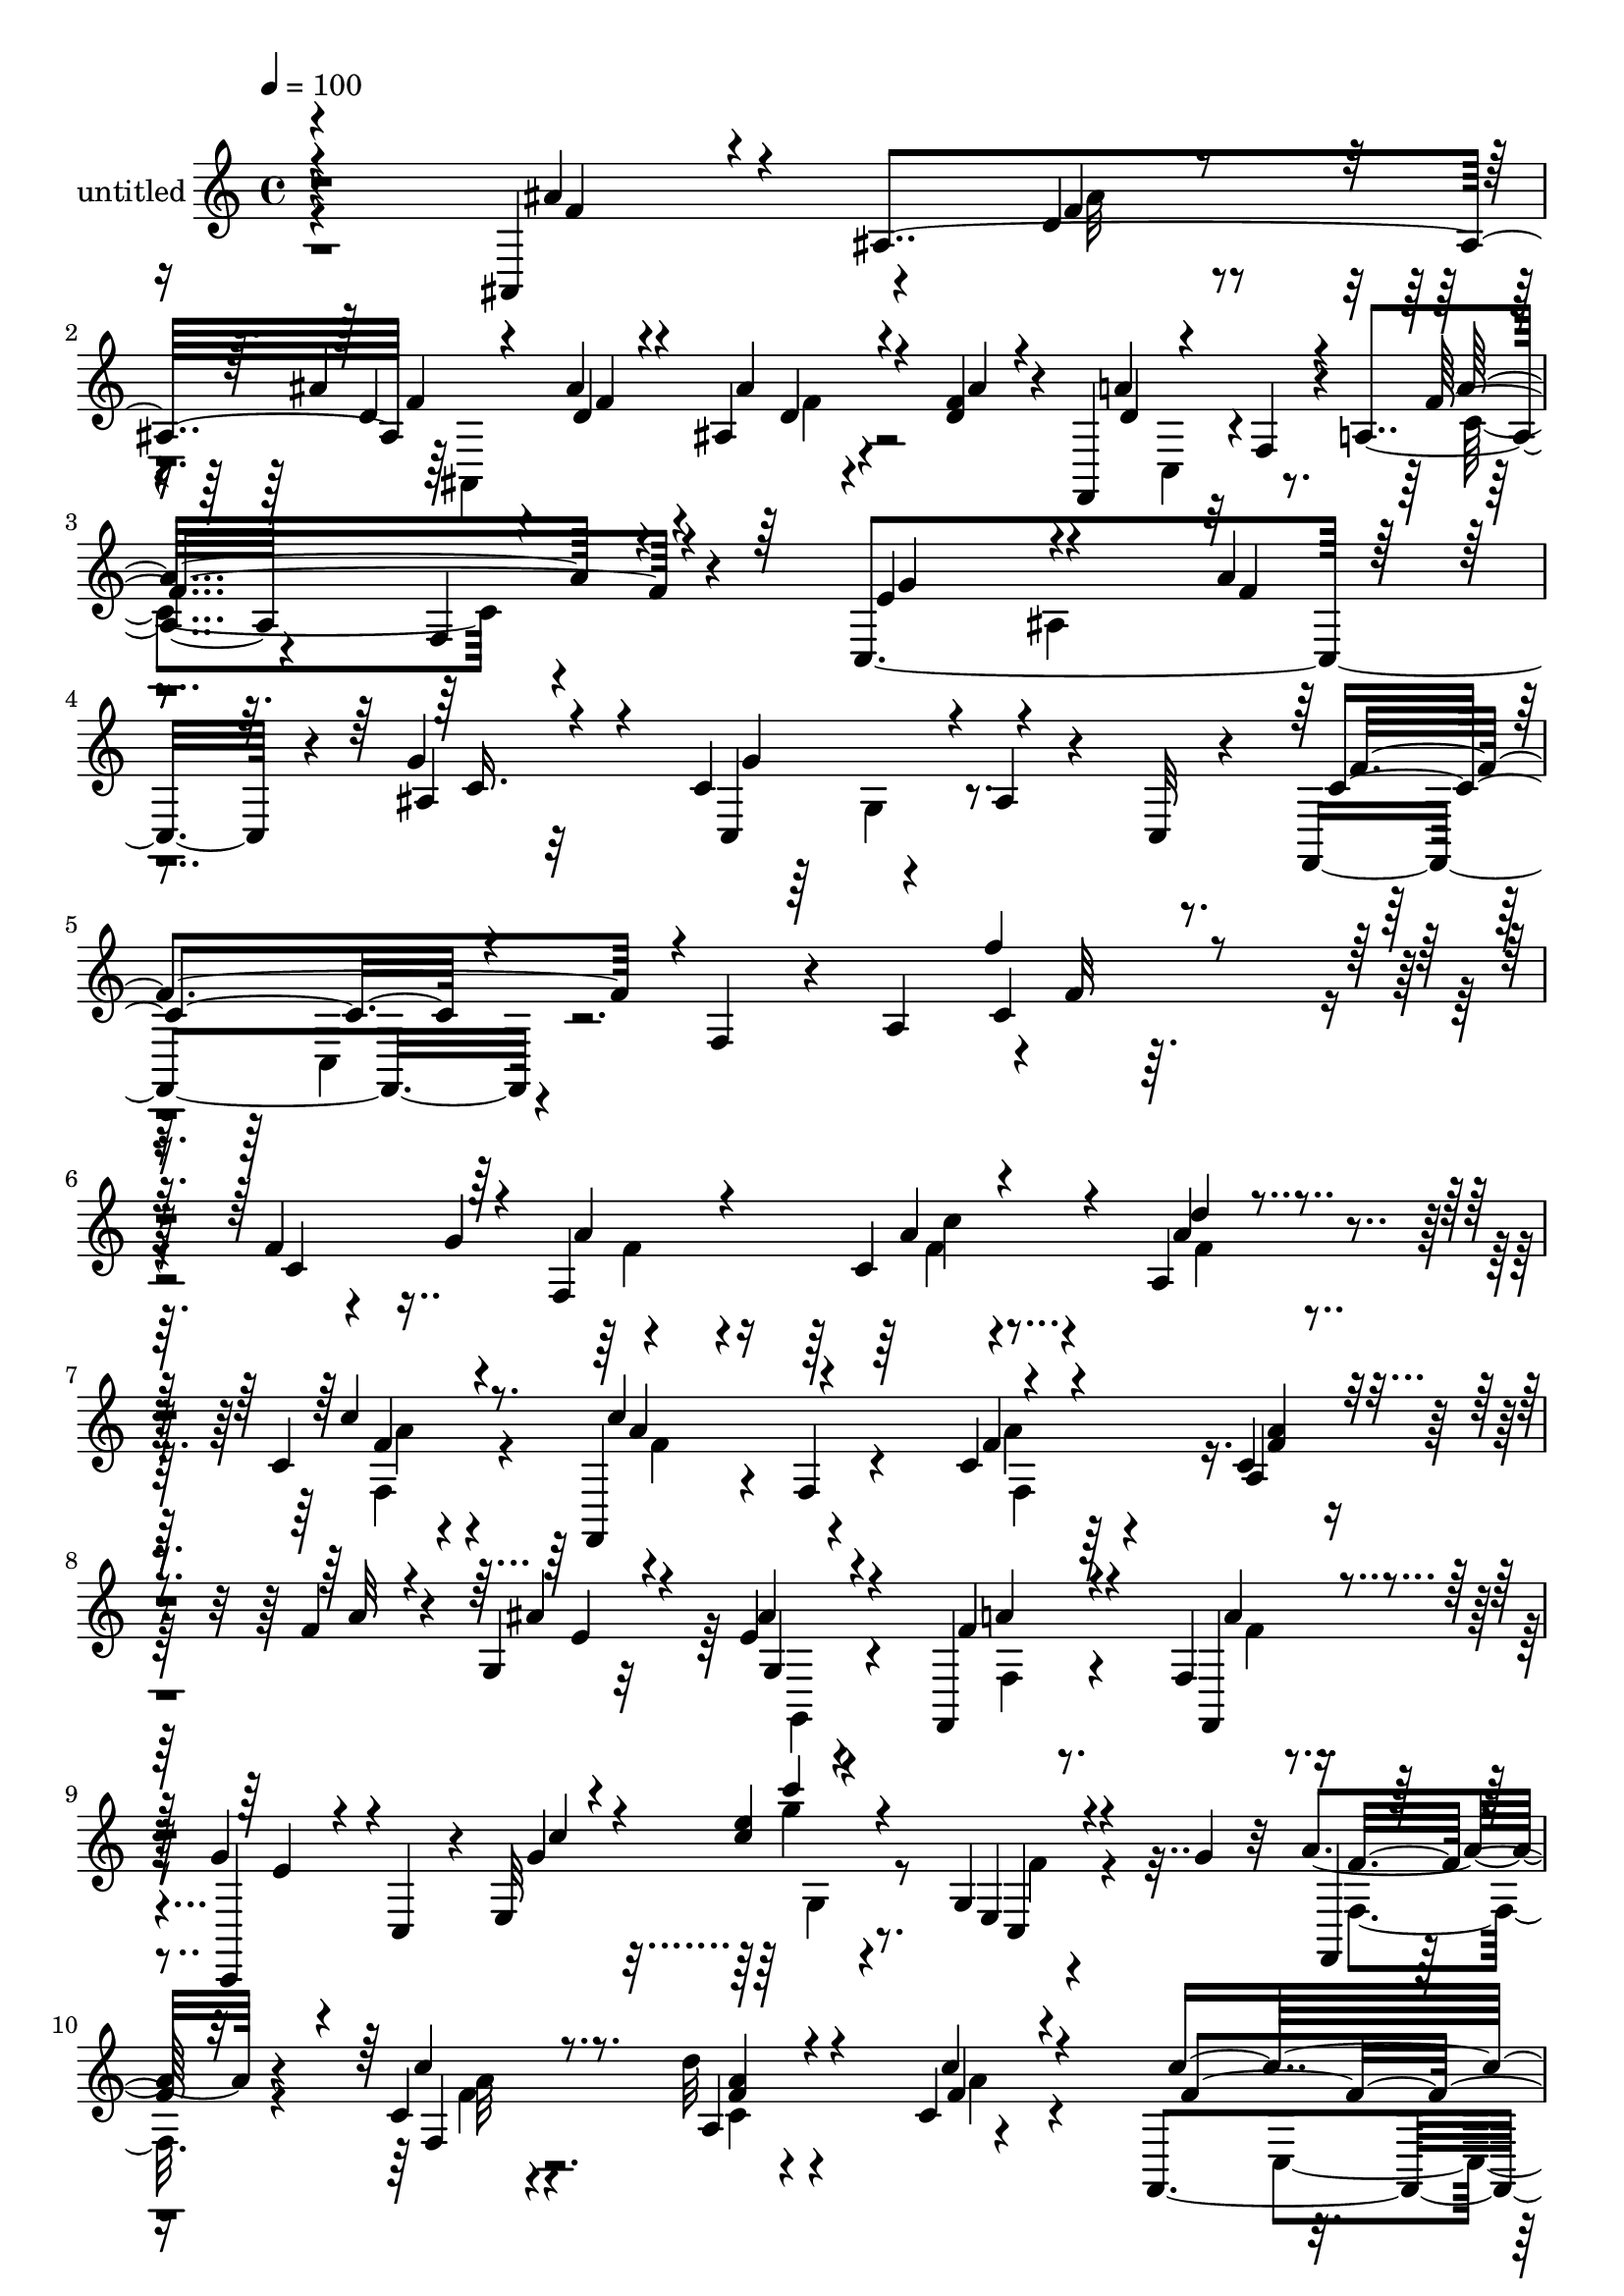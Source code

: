 % Lily was here -- automatically converted by c:/Program Files (x86)/LilyPond/usr/bin/midi2ly.py from mid/491.mid
\version "2.14.0"

\layout {
  \context {
    \Voice
    \remove "Note_heads_engraver"
    \consists "Completion_heads_engraver"
    \remove "Rest_engraver"
    \consists "Completion_rest_engraver"
  }
}

trackAchannelA = {


  \key c \major
    
  \set Staff.instrumentName = "untitled"
  
  % [COPYRIGHT_NOTICE] Copyright ~ 2000 by Rolo
  
  % [TEXT_EVENT] Rolo
  
  \time 4/4 
  

  \key c \major
  
  \tempo 4 = 100 
  
}

trackA = <<
  \context Voice = voiceA \trackAchannelA
>>


trackBchannelA = {
  
}

trackBchannelB = \relative c {
  r4*266/120 ais4*122/120 r4*53/120 d'4*20/120 r4*28/120 ais' r4*39/120 ais4*25/120 
  r4*16/120 ais,4*23/120 r4*52/120 <d f >4*19/120 r4*28/120 f,,4*102/120 
  r32 f'4*46/120 r4*13/120 a4*73/120 r4*100/120 f4*25/120 r4*91/120 c4*322/120 
  r4*13/120 g''4*48/120 r32*5 c,4*88/120 r4*32/120 ais4*20/120 
  r4*41/120 c,32 r4*50/120 f,4*104/120 r4*32/120 f'4*40/120 r4*24/120 a4*68/120 
  r4*3/120 f'32 r32*19 f4*31/120 r4*41/120 g4*43/120 r4*103/120 c,4*47/120 
  r4*56/120 a4*28/120 r4*79/120 c4*11/120 r4*94/120 f,,4*111/120 
  r4*7/120 f'4*19/120 r4*83/120 c'4*44/120 r4*67/120 c4*21/120 
  r4*50/120 f4*17/120 r4*19/120 g,4*33/120 r32*5 e'4*26/120 r4*76/120 f,,4*26/120 
  r4*81/120 f'4*14/120 r4*82/120 g'4*17/120 r4*46/120 c,,4*32/120 
  r4*13/120 e32*9 r8. g4*16/120 r4*58/120 g'4*24/120 r32 a4*37/120 
  r4*71/120 c,4*20/120 r4*91/120 d'32 r4*89/120 c,4*10/120 r4*97/120 f,,4*99/120 
  r4*16/120 f'4*39/120 r4*19/120 a4*63/120 r4*88/120 c4*61/120 
  r4*8/120 g'4*46/120 f,4*34/120 r4*64/120 ais,4*40/120 r4*71/120 a'4*108/120 
  r4*4/120 c,,4*23/120 r4*87/120 f,4*107/120 r4*10/120 f'4*22/120 
  r4*80/120 a4*128/120 r4*92/120 ais,4*106/120 r4*3/120 ais'32*7 
  r4*6/120 ais'16 r4*27/120 ais4*23/120 r4*21/120 ais,4*19/120 
  r4*44/120 ais'4*19/120 r4*34/120 f,,4*92/120 r4*22/120 f'4*28/120 
  r4*25/120 a4*66/120 r4*98/120 c4*17/120 r4*91/120 e4*121/120 
  r4*103/120 e4*24/120 r4*82/120 ais,4*17/120 r4*95/120 f,4*104/120 
  r4*8/120 f'4*41/120 r4*72/120 a4*23/120 r4*86/120 
  | % 17
  c4*18/120 r4*91/120 ais'4*63/120 r4*46/120 ais,4*109/120 ais'4*22/120 
  r4*36/120 ais4*23/120 r4*28/120 ais,4*20/120 r4*42/120 ais'4*25/120 
  r4*27/120 a4*278/120 r4*48/120 c,4*18/120 r4*88/120 g'4*133/120 
  r4*87/120 a4*51/120 r4*51/120 ais,4*22/120 r4*93/120 ais4*79/120 
  r16 c4*43/120 r4*70/120 f4*92/120 r4*132/120 f,4*32/120 r4*87/120 f''16 
  r4*37/120 g16 r4*11/120 f,,,4*88/120 r4*22/120 c''''4*32/120 
  r4*77/120 d4*23/120 r4*81/120 c,,4*24/120 r4*87/120 c''4*234/120 
  r4*104/120 c,,4*20/120 r4*46/120 a''4*17/120 r4*23/120 g,,4*128/120 
  r4*82/120 f''4*39/120 r4*72/120 a4*123/120 r4*42/120 g,,4*55/120 
  r4*50/120 e4*31/120 r4*24/120 c'4*22/120 r4*89/120 c4*14/120 
  r4*101/120 a'4*50/120 r4*57/120 f4*23/120 r4*83/120 a,4*23/120 
  r4*85/120 a32 r4*96/120 c'4*220/120 r4*2/120 c,4*26/120 r4*80/120 c4*9/120 
  r4*59/120 g'4*23/120 r4*13/120 f,,4*18/120 r4*98/120 ais''4*31/120 
  r4*79/120 c,,4*31/120 r4*76/120 ais'4*19/120 r4*95/120 f,4*91/120 
  r4*17/120 f'4*35/120 r16 a4*46/120 r4*2/120 c'4*101/120 r4*9/120 c,4*16/120 
  r4*97/120 ais,4 ais'''4*26/120 r4*38/120 ais4*23/120 r4*23/120 ais,,,4*107/120 
  r4*1/120 ais'4*20/120 r4*39/120 ais''4*26/120 r4*35/120 f,,,4*89/120 
  r4*24/120 f'4*44/120 r4*12/120 a4*200/120 r4*72/120 c,2 r4*94/120 ais'4*18/120 
  r4*92/120 f,4*98/120 r4*17/120 f'4*43/120 r4*21/120 a4*51/120 
  r4*4/120 c4*16/120 r4*85/120 a4*21/120 r4*89/120 ais''4*78/120 
  r4*36/120 ais,,4*106/120 r4*3/120 ais''4*22/120 r4*31/120 ais4*23/120 
  r4*32/120 ais,,4*23/120 r16 ais''4*25/120 r4*35/120 f,,,4*94/120 
  r4*23/120 f'4*22/120 r4*32/120 a4*59/120 r4*98/120 c4*12/120 
  r4*95/120 c,4*227/120 r4*104/120 ais'4*23/120 r4*81/120 ais4*85/120 
  r4*38/120 c'16. r4*62/120 f,,,4*98/120 r4*41/120 f'4*64/120 r4*17/120 a4*86/120 
  r4*22/120 f''4*21/120 r4*265/120 f,4*31/120 r4*41/120 g4*43/120 
  r4*103/120 c,4*47/120 r4*56/120 a4*28/120 r4*79/120 c4*11/120 
  r4*94/120 f,,4*111/120 r4*7/120 f'4*19/120 r4*83/120 c'4*44/120 
  r4*67/120 c4*21/120 r4*50/120 f4*17/120 r4*19/120 g,4*33/120 
  r32*5 e'4*26/120 r4*76/120 f,,4*26/120 r4*81/120 f'4*14/120 r4*82/120 g'4*17/120 
  r4*46/120 c,,4*32/120 r4*13/120 e32*9 r8. g4*16/120 r4*58/120 g'4*24/120 
  r32 a4*37/120 r4*71/120 c,4*20/120 r4*91/120 d'32 r4*89/120 c,4*10/120 
  r4*97/120 f,,4*99/120 r4*16/120 f'4*39/120 r4*19/120 a4*63/120 
  r4*88/120 c4*61/120 r4*8/120 g'4*46/120 f,4*34/120 r4*64/120 ais,4*40/120 
  r4*71/120 a'4*108/120 r4*4/120 c,,4*23/120 r4*87/120 f,4*107/120 
  r4*10/120 f'4*22/120 r4*80/120 a4*128/120 r4*92/120 ais,4*106/120 
  r4*3/120 ais'32*7 r4*6/120 ais'16 r4*27/120 ais4*23/120 r4*21/120 ais,4*19/120 
  r4*44/120 ais'4*19/120 r4*34/120 f,,4*92/120 r4*22/120 f'4*28/120 
  r4*25/120 a4*66/120 r4*98/120 c4*17/120 r4*91/120 e4*121/120 
  r4*103/120 e4*24/120 r4*82/120 ais,4*17/120 r4*95/120 f,4*104/120 
  r4*8/120 f'4*41/120 r4*72/120 a4*23/120 r4*86/120 c4*18/120 r4*91/120 ais'4*63/120 
  r4*46/120 ais,4*109/120 ais'4*22/120 r4*36/120 ais4*23/120 r4*28/120 ais,4*20/120 
  r4*42/120 ais'4*25/120 r4*27/120 a4*278/120 r4*48/120 c,4*18/120 
  r4*88/120 g'4*133/120 r4*87/120 a4*51/120 r4*51/120 ais,4*22/120 
  r4*93/120 ais4*79/120 c'16. r4*62/120 f,,,4*98/120 r4*41/120 f'4*64/120 
  r4*17/120 a4*86/120 r4*22/120 f''4*21/120 
}

trackBchannelBvoiceB = \relative c {
  \voiceThree
  r4*268/120 ais''4*97/120 r4*13/120 ais,4*115/120 f'4*19/120 r4*48/120 d4*14/120 
  r4*25/120 ais'4*28/120 r4*46/120 ais4*17/120 r4*34/120 a4*158/120 
  r4*70/120 f4*136/120 r4*97/120 e4*116/120 r4*109/120 a4*23/120 
  r4*86/120 ais,4*88/120 r4*37/120 c,4*104/120 r4*145/120 c'4*93/120 
  r4*168/120 c4*21/120 r4*287/120 c4*89/120 r4*16/120 f,4*174/120 
  r4*42/120 d''4*19/120 r4*86/120 c4*19/120 r8. c4*224/120 r4*102/120 a,4*26/120 
  r4*46/120 a'32 r4*26/120 ais4*48/120 r4*54/120 ais4*34/120 r4*69/120 f4*26/120 
  r4*81/120 f,,4*26/120 r4*69/120 c4*44/120 r4*67/120 g'''4*12/120 
  r4*99/120 <e' c >4*21/120 r4*91/120 e,,4*22/120 r4*92/120 f,4*21/120 
  r4*86/120 c'''4*21/120 r8. a,4*29/120 r4*77/120 c'4*21/120 r4*86/120 c4*215/120 
  r4*2/120 a4*29/120 r32*5 a,4 r4*95/120 ais'4*56/120 r4*54/120 f4*34/120 
  r4*81/120 g4*28/120 r4*81/120 f4*217/120 r4*113/120 c4*13/120 
  r4*94/120 ais'4*103/120 r4*68/120 ais4*23/120 r4*26/120 ais,,4*93/120 
  r4*16/120 ais''4*23/120 r4*34/120 f4*16/120 r4*35/120 f4*380/120 
  r8 g4*110/120 r4*1/120 ais,4 r4*102/120 c,4*29/120 r4*80/120 f'4*122/120 
  r4*102/120 f4*34/120 r4*77/120 f,4*25/120 r4*86/120 ais,4*108/120 
  r4*1/120 f''4*20/120 r4*33/120 ais4*24/120 r4*26/120 ais,,4*108/120 
  r4*3/120 ais''4*26/120 r4*37/120 f4*22/120 r16 f4*177/120 r4*42/120 c4*19/120 
  r4*88/120 f,4*26/120 r4*79/120 e'4*134/120 r4*86/120 f4*28/120 
  r4*77/120 g4*22/120 r4*91/120 c,,4*110/120 r4*110/120 f,4*208/120 
  r4*137/120 a'4*17/120 r4*92/120 a''4*51/120 r4*58/120 a16 r4*77/120 a4*27/120 
  r4*78/120 c4*29/120 r4*84/120 f,,,4*87/120 r4*22/120 a4*16/120 
  r4*95/120 f,4*18/120 r4*97/120 f'4*23/120 r16. f''4*17/120 r4*22/120 ais4*64/120 
  r16. ais4*44/120 r4*56/120 f,,4*125/120 r4*89/120 c4*124/120 
  r4*100/120 <e' g >4*22/120 r4*88/120 e,4*25/120 r8. f, r4*16/120 f'4*37/120 
  r4*70/120 d''4*19/120 r4*91/120 c4*19/120 r4*92/120 f,,,4*101/120 
  r4*12/120 f'4*14/120 r4*94/120 a'4*20/120 r4*84/120 a,4*16/120 
  r8. a'4*64/120 r4*52/120 a,4*16/120 r4*95/120 a'4*117/120 r4*104/120 f4*73/120 
  r4*148/120 f4*73/120 r16*5 ais'4*38/120 r32*5 ais,,4*115/120 
  ais''16 r4*28/120 ais4*29/120 r4*24/120 ais4*31/120 r4*29/120 f4*17/120 
  r4*42/120 f4*174/120 r16. c,4*134/120 r4*92/120 c'4*89/120 r4*26/120 ais,4*123/120 
  r4*91/120 c'4*27/120 r4*84/120 f4*151/120 r4*74/120 f4*98/120 
  r4*10/120 c,4*14/120 r4*98/120 ais,4*109/120 r4*59/120 ais'''4*19/120 
  r4*35/120 ais,,,4*102/120 r4*5/120 ais'''4*23/120 r4*34/120 f32 
  r4*47/120 a4*167/120 r16. c,,4*23/120 r4*88/120 a32 r4*92/120 e''4*126/120 
  r4*95/120 a4*35/120 r32*5 c,4*19/120 r4*87/120 c,,4*116/120 r4*117/120 c''4*152/120 
  r4*170/120 f'4*21/120 r4*267/120 c,,4*89/120 r4*16/120 f,4*174/120 
  r4*42/120 d''4*19/120 r4*86/120 c4*19/120 r8. c4*224/120 r4*102/120 a,4*26/120 
  r4*46/120 a'32 r4*26/120 ais4*48/120 r4*54/120 ais4*34/120 r4*69/120 f4*26/120 
  r4*81/120 f,,4*26/120 r4*69/120 c4*44/120 r4*67/120 g'''4*12/120 
  r4*99/120 <e' c >4*21/120 r4*91/120 e,,4*22/120 r4*92/120 f,4*21/120 
  r4*86/120 c'''4*21/120 r8. a,4*29/120 r4*77/120 c'4*21/120 r4*86/120 c4*215/120 
  r4*2/120 a4*29/120 r32*5 a,4 r4*95/120 ais'4*56/120 r4*54/120 f4*34/120 
  r4*81/120 g4*28/120 r4*81/120 f4*217/120 r4*113/120 c4*13/120 
  r4*94/120 ais'4*103/120 r4*68/120 ais4*23/120 r4*26/120 ais,,4*93/120 
  r4*16/120 ais''4*23/120 r4*34/120 f4*16/120 r4*35/120 f4*380/120 
  r8 g4*110/120 r4*1/120 ais,4 r4*102/120 c,4*29/120 r4*80/120 f'4*122/120 
  r4*102/120 f4*34/120 r4*77/120 f,4*25/120 r4*86/120 ais,4*108/120 
  r4*1/120 f''4*20/120 r4*33/120 ais4*24/120 r4*26/120 ais,,4*108/120 
  r4*3/120 ais''4*26/120 r4*37/120 f4*22/120 r16 f4*177/120 r4*42/120 c4*19/120 
  r4*88/120 f,4*26/120 r4*79/120 e'4*134/120 r4*86/120 f4*28/120 
  r4*77/120 g4*22/120 r4*91/120 c,,4*110/120 r4*81/120 c''4*152/120 
  r4*170/120 f'4*21/120 
}

trackBchannelBvoiceC = \relative c {
  \voiceOne
  r4*271/120 f'4*76/120 r4*97/120 f4*14/120 r4*34/120 d4*20/120 
  r4*50/120 f4*11/120 r4*29/120 d4*20/120 r4*104/120 d4*70/120 
  r4*158/120 a'4*131/120 r4*103/120 g4*124/120 r4*100/120 f4*21/120 
  r8. c16. r4*77/120 g'4*123/120 r4*128/120 f4*114/120 r4*144/120 f'4*24/120 
  r4*393/120 a,4*57/120 r4*51/120 a4*23/120 r4*81/120 a4*21/120 
  r4*85/120 f4*16/120 r4*93/120 a4*118/120 r4*99/120 f4*17/120 
  r4*97/120 <f a >4*19/120 r4*91/120 e4*41/120 r4*67/120 g,4*18/120 
  r4*77/120 a'4*24/120 r4*84/120 a4*17/120 r4*79/120 e4*16/120 
  r4*94/120 c'4*19/120 r4*92/120 c'4*12/120 r4*100/120 c,,,4*26/120 
  r4*89/120 f'16 r32*5 f,4*23/120 r8. <f' a >4*17/120 r4*87/120 f4*16/120 
  r4*93/120 f4*114/120 r4*101/120 f4*28/120 r4*80/120 f,4*28/120 
  r4*76/120 a'4*51/120 r4*56/120 f4*47/120 r4*64/120 c, r4*50/120 e'4*33/120 
  r4*513/120 d4*80/120 r4*94/120 f4*17/120 r4*29/120 f4*26/120 
  r4*31/120 f4*17/120 r4*37/120 f4*17/120 r4*93/120 a4*337/120 
  r4*98/120 c,,4*212/120 r4*12/120 f'16. r4*66/120 g4*25/120 r4*83/120 c,4*119/120 
  r4*107/120 c32 r4*205/120 f4*47/120 r4*57/120 ais16 r4*32/120 f4*13/120 
  r4*36/120 f4*16/120 r4*44/120 f32 r4*35/120 f4*19/120 r4*96/120 f,,4*82/120 
  r4*26/120 f'4*24/120 r4*29/120 a r4*137/120 f'16 r4*72/120 c,4*228/120 
  r4*98/120 c'4*20/120 r4*92/120 g'4*137/120 r4*84/120 c,4*69/120 
  r4*384/120 f'4*53/120 r4*57/120 f,,32 r4*92/120 f''4*26/120 r4*78/120 f,,4*25/120 
  r4*87/120 a''4*123/120 r4*99/120 f4*38/120 r4*77/120 a4*20/120 
  r4*91/120 e4*54/120 r4*51/120 e4*22/120 r4*77/120 c,4*32/120 
  r4*81/120 f'4*25/120 r4*80/120 g4*64/120 r4*40/120 c,,4*32/120 
  r4*83/120 c,4*106/120 r4*7/120 g'4*12/120 r4*101/120 f'4*48/120 
  r4*58/120 a16 r4*79/120 a4*19/120 r4*89/120 f32 r4*96/120 f4*122/120 
  r4*99/120 f4*17/120 r4*89/120 f,4*19/120 r4*86/120 f'4*55/120 
  r4*59/120 f4*20/120 r4*92/120 f4*28/120 r4*79/120 c,4*25/120 
  r4*148/120 c16 r4*131/120 a''4*86/120 r4*138/120 f'4*33/120 r4*84/120 f4*21/120 
  r16. d4*16/120 r16 d4*26/120 r4*31/120 d4*25/120 r16 d4*20/120 
  r4*37/120 d4*21/120 r4*40/120 d4 r4*99/120 f4*117/120 r4*109/120 e4*142/120 
  r16 c4*40/120 r4*12/120 f4*69/120 r4*34/120 g16 r4*83/120 a4*230/120 
  r4*106/120 f,,4*19/120 r4*89/120 f''4*68/120 r4*101/120 f4*16/120 
  r4*37/120 f32 r4*39/120 f4*13/120 r4*44/120 f4*14/120 r4*100/120 f4*168/120 
  r4*155/120 f,,4*26/120 r4*81/120 g''4*147/120 r32*5 f4*21/120 
  r4*88/120 g4*21/120 r4*85/120 g4*122/120 r4*111/120 f4*174/120 
  r4*149/120 f,,4*20/120 r4*376/120 a'4*57/120 r4*51/120 a4*23/120 
  r4*81/120 a4*21/120 r4*85/120 f4*16/120 r4*93/120 a4*118/120 
  r4*99/120 f4*17/120 r4*97/120 <f a >4*19/120 r4*91/120 e4*41/120 
  r4*67/120 g,4*18/120 r4*77/120 a'4*24/120 r4*84/120 a4*17/120 
  r4*79/120 e4*16/120 r4*94/120 
  | % 40
  c'4*19/120 r4*92/120 c'4*12/120 r4*100/120 c,,,4*26/120 r4*89/120 f'16 
  r32*5 f,4*23/120 r8. <f' a >4*17/120 r4*87/120 f4*16/120 r4*93/120 f4*114/120 
  r4*101/120 f4*28/120 r4*80/120 f,4*28/120 r4*76/120 a'4*51/120 
  r4*56/120 f4*47/120 r4*64/120 c, r4*50/120 e'4*33/120 r4*513/120 d4*80/120 
  r4*94/120 f4*17/120 r4*29/120 f4*26/120 r4*31/120 f4*17/120 r4*37/120 f4*17/120 
  r4*93/120 a4*337/120 r4*98/120 c,,4*212/120 r4*18/120 g''16. 
  r8 g4*25/120 r4*83/120 c,4*119/120 r4*107/120 c32 r4*205/120 f4*47/120 
  r4*57/120 ais16 r4*32/120 f4*13/120 r4*36/120 f4*16/120 r4*44/120 f32 
  r4*35/120 f4*19/120 r4*96/120 f,,4*82/120 r4*26/120 f'4*24/120 
  r4*29/120 a r4*137/120 f'16 r4*72/120 c,4*228/120 r4*98/120 c'4*20/120 
  r4*92/120 g'4*137/120 r4*53/120 f'4*174/120 r4*149/120 f,,4*20/120 
}

trackBchannelBvoiceD = \relative c {
  \voiceFour
  r4*445/120 ais''32 r4*35/120 ais,,4*124/120 r4*160/120 c4*48/120 
  r4*128/120 c'4*126/120 r4*217/120 ais4*124/120 r4*286/120 g4*47/120 
  r4*201/120 c,4*49/120 r4*568/120 f'4*52/120 r4*56/120 f4*19/120 
  r4*85/120 f4*21/120 r4*83/120 f,4*20/120 r4*91/120 f'4*118/120 
  r4*98/120 a4*19/120 r32*21 g,,4*21/120 r4*73/120 f'4*18/120 r8. f'4*12/120 
  r4*303/120 g'4*18/120 r4*95/120 f,4*26/120 r4*88/120 f,4*32/120 
  r4*76/120 f'4*11/120 r4*99/120 c4*18/120 r4*88/120 a'4*16/120 
  r4*142/120 c,,4*46/120 r4 c'4*29/120 r4*79/120 f4*42/120 r4*62/120 c4*24/120 
  r32*57 f4*79/120 r4*407/120 c,16. r4*128/120 c'4*25/120 r4*80/120 f,4*21/120 
  r4*424/120 e'4*20/120 r4*88/120 a4*208/120 r4*729/120 c,,4*44/120 
  r4*443/120 ais'4*114/120 r4*103/120 c,4*17/120 r4*96/120 c'4*25/120 
  r4*757/120 f'4*24/120 r4*189/120 f4*23/120 r4*89/120 f4*118/120 
  r4*103/120 f,,4*27/120 r4*87/120 f''4*22/120 r4*194/120 c,4*26/120 
  r4*73/120 a''4*80/120 r4*33/120 c,,4*64/120 r4*43/120 e'4*68/120 
  r4*151/120 c4*21/120 r8. g4*23/120 r4*92/120 c4*25/120 r4*81/120 c4*29/120 
  r4*78/120 f,4*21/120 r4*87/120 a4*17/120 r4*94/120 a4*125/120 
  r4*203/120 f16 r4*190/120 c4*11/120 r4*209/120 e4*18/120 r4*313/120 f'4*103/120 
  r4*238/120 d4*23/120 r16. f4*16/120 r4*29/120 f4*25/120 r4*33/120 f4*19/120 
  r4*36/120 f4*16/120 r4*101/120 a4*168/120 r4*52/120 c,4*55/120 
  r4*56/120 c4*48/120 r4*66/120 g'4*174/120 r4*52/120 c,4*10/120 
  r4*92/120 e4*19/120 r4*93/120 c4*155/120 r4*785/120 c,,4*46/120 
  r16*15 ais'4*113/120 r4*104/120 c,4*19/120 r4*86/120 c''16 r4*265/120 c,,4*50/120 
  r4*212/120 c'32 r4*381/120 f4*52/120 r4*56/120 f4*19/120 r4*85/120 f4*21/120 
  r4*83/120 f,4*20/120 r4*91/120 f'4*118/120 r4*98/120 a4*19/120 
  r32*21 g,,4*21/120 r4*73/120 f'4*18/120 r8. f'4*12/120 r4*303/120 g'4*18/120 
  r4*95/120 f,4*26/120 r4*88/120 f,4*32/120 r4*76/120 f'4*11/120 
  r4*99/120 c4*18/120 r4*88/120 a'4*16/120 r4*142/120 c,,4*46/120 
  r4 c'4*29/120 r4*79/120 f4*42/120 r4*62/120 c4*24/120 r32*57 f4*79/120 
  r4*407/120 c,16. r4*128/120 c'4*25/120 r4*80/120 f,4*21/120 r4*424/120 e'4*20/120 
  r4*88/120 a4*208/120 r4*729/120 c,,4*44/120 r4*443/120 ais'4*114/120 
  r4*103/120 c,4*17/120 r4*96/120 c'4*25/120 r4*55/120 f,4*64/120 
  r4*73/120 f'4*92/120 r4*204/120 c32 
}

trackBchannelBvoiceE = \relative c {
  \voiceTwo
  r4*604/120 f'4*17/120 r4*2060/120 c'4*23/120 r4*187/120 a4*12/120 
  r4*313/120 f,4*99/120 r4*755/120 g4*24/120 r4*308/120 a'32 r4*739/120 f4*42/120 
  r4*4901/120 a'4*24/120 r4*309/120 a4*36/120 r4*80/120 a,,4*20/120 
  r4*844/120 e'4*12/120 r4*423/120 f,4*22/120 r4*637/120 f4*21/120 
  r4*199/120 g'16 r4*1030/120 c,,4*46/120 r4*129/120 a'''4*121/120 
  r4*161/120 g,,4*163/120 r4*110/120 c,4*28/120 r4*139/120 c4*38/120 
  r4*2724/120 c''4*23/120 r4*187/120 a4*12/120 r4*313/120 f,4*99/120 
  r4*755/120 g4*24/120 r4*308/120 a'32 r4*739/120 f4*42/120 r4*4010/120 c4*43/120 
  r4*72/120 c4*69/120 
}

trackBchannelBvoiceF = \relative c {
  r4*11848/120 c'4*5/120 r4*2222/120 f4*16/120 r4*10028/120 c,4*50/120 
}

trackB = <<
  \context Voice = voiceA \trackBchannelA
  \context Voice = voiceB \trackBchannelB
  \context Voice = voiceC \trackBchannelBvoiceB
  \context Voice = voiceD \trackBchannelBvoiceC
  \context Voice = voiceE \trackBchannelBvoiceD
  \context Voice = voiceF \trackBchannelBvoiceE
  \context Voice = voiceG \trackBchannelBvoiceF
>>


\score {
  <<
    \context Staff=trackB \trackA
    \context Staff=trackB \trackB
  >>
  \layout {}
  \midi {}
}

